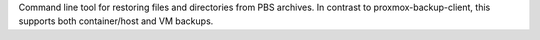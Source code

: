 Command line tool for restoring files and directories from PBS archives. In contrast to
proxmox-backup-client, this supports both container/host and VM backups.

